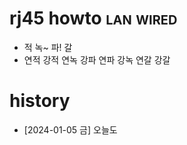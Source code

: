 * rj45 howto							  :lan:wired:

- 적 녹~ 파! 갈
- 연적 강적 연녹 강파 연파 강녹 연갈 강갈

* history

- [2024-01-05 금] 오늘도 
